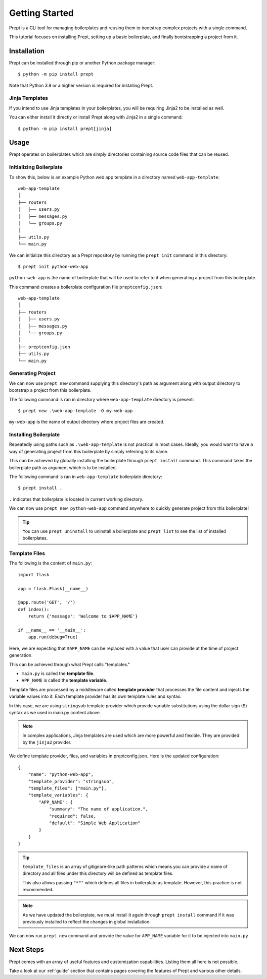 .. _guide-quickstart:

Getting Started
===============

Prept is a CLI tool for managing boilerplates and reusing them to bootstrap
complex projects with a single command.

This tutorial focuses on installing Prept, setting up a basic boilerplate,
and finally bootstrapping a project from it.

Installation
------------

Prept can be installed through pip or another Python package manager::

    $ python -m pip install prept

Note that Python 3.9 or a higher version is required for installing Prept.

Jinja Templates
~~~~~~~~~~~~~~~

If you intend to use Jinja templates in your boilerplates, you will be requiring
Jinja2 to be installed as well.

You can either install it directly or install Prept along with Jinja2 in a single command::

    $ python -m pip install prept[jinja]

Usage
-----

Prept operates on boilerplates which are simply directories containing source
code files that can be reused.

Initializing Boilerplate
~~~~~~~~~~~~~~~~~~~~~~~~

To show this, below is an example Python web app template in a directory named
``web-app-template``::

    web-app-template
    │
    ├── routers
    │   ├── users.py
    │   ├── messages.py
    │   └── groups.py
    │
    ├── utils.py
    └── main.py

We can initialize this directory as a Prept repository by running the ``prept init``
command in this directory::

    $ prept init python-web-app

``python-web-app`` is the name of boilerplate that will be used to refer to it when
generating a project from this boilerplate.

This command creates a boilerplate configuration file ``preptconfig.json``::

    web-app-template
    │
    ├── routers
    │   ├── users.py
    │   ├── messages.py
    │   └── groups.py
    │
    ├── preptconfig.json
    ├── utils.py
    └── main.py

.. image:: ../_assets/prept_init.gif
    :alt: Usage of prept init command

Generating Project
~~~~~~~~~~~~~~~~~~

We can now use ``prept new`` command supplying this directory's path as argument
along with output directory to bootstrap a project from this boilerplate.

The following command is ran in directory where ``web-app-template`` directory is
present::

    $ prept new .\web-app-template -O my-web-app

``my-web-app`` is the name of output directory where project files are created.

.. image:: ../_assets/prept_new.gif
    :alt: Usage of prept new command

Installing Boilerplate
~~~~~~~~~~~~~~~~~~~~~~

Repeatedly using paths such as ``.\web-app-template`` is not practical in most cases. Ideally, you
would want to have a way of generating project from this boilerplate by simply referring to its
name.

This can be achieved by globally installing the boilerplate through ``prept install`` command. This
command takes the boilerplate path as argument which is to be installed.

The following command is ran in ``web-app-template`` boilerplate directory::

    $ prept install .

``.`` indicates that boilerplate is located in current working directory.

.. image:: ../_assets/prept_install.gif
    :alt: Usage of prept install command

We can now use ``prept new python-web-app`` command anywhere to quickly generate
project from this boilerplate!

.. image:: ../_assets/prept_new_installed.gif
    :alt: Usage of prept new command with installed boilerplate

.. tip::

    You can use ``prept uninstall`` to uninstall a boilerplate and ``prept list``
    to see the list of installed boilerplates.

Template Files
~~~~~~~~~~~~~~

The following is the content of ``main.py``::

    import flask

    app = flask.Flask(__name__)

    @app.route('GET', '/')
    def index():
        return {'message': 'Welcome to $APP_NAME'}

    if __name__ == '__main__':
        app.run(debug=True)

Here, we are expecting that ``$APP_NAME`` can be replaced with a value that
user can provide at the time of project generation.

This can be achieved through what Prept calls "templates."

- ``main.py`` is called the **template file**.
- ``APP_NAME`` is called the **template variable**.

Template files are processed by a middleware called **template provider** that
processes the file content and injects the variable values into it. Each template
provider has its own template rules and syntax.

In this case, we are using ``stringsub`` template provider which provide variable
substitutions using the dollar sign ($) syntax as we used in main.py content above.

.. note::

    In complex applications, Jinja templates are used which are more powerful and
    flexible. They are provided by the ``jinja2`` provider.

We define template provider, files, and variables in preptconfig.json. Here is the
updated configuration::

    {
        "name": "python-web-app",
        "template_provider": "stringsub",
        "template_files": ["main.py"],
        "template_variables": {
            "APP_NAME": {
                "summary": "The name of application.",
                "required": false,
                "default": "Simple Web Application"
            }
        }
    }

.. tip::

    ``template_files`` is an array of gitignore-like path patterns which means
    you can provide a name of directory and all files under this directory will
    be defined as template files.

    This also allows passing ``"*""`` which defines all files in boilerplate
    as template. However, this practice is not recommended.

.. note::

    As we have updated the boilerplate, we must install it again through ``prept install``
    command if it was previously installed to reflect the changes in global installation.

We can now run ``prept new`` command and provide the value for ``APP_NAME`` variable
for it to be injected into ``main.py``

.. image:: ../_assets/prept_new_template.gif
    :alt: Usage of prept new command with template variables

Next Steps
----------

Prept comes with an array of useful features and customization capabilities. Listing them
all here is not possible.

Take a look at our :ref:`guide` section that contains pages covering the features of Prept
and various other details.

